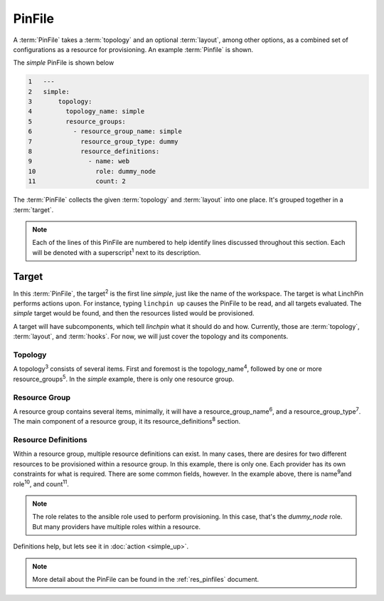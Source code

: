PinFile
-------

A :term:`PinFile` takes a :term:`topology` and an optional :term:`layout`, among other options, as a combined set of configurations as a resource for provisioning. An example :term:`Pinfile` is shown.

The *simple* PinFile is shown below

.. code-block:: yaml

    1   ---
    2   simple:
    3       topology:
    4         topology_name: simple
    5         resource_groups:
    6           - resource_group_name: simple
    7             resource_group_type: dummy
    8             resource_definitions:
    9               - name: web
    10                role: dummy_node
    11                count: 2


The :term:`PinFile` collects the given :term:`topology` and :term:`layout` into one place. It's grouped together in a :term:`target`.

.. note:: Each of the lines of this PinFile are numbered to help identify lines discussed throughout this section. Each will be denoted with a superscript\ :sup:`1` next to its description.

Target
``````

In this :term:`PinFile`, the target\ :sup:`2` is the first line *simple*, just like the name of the workspace. The target is what LinchPin performs actions upon. For instance, typing ``linchpin up`` causes the PinFile to be read, and all targets evaluated. The *simple* target would be found, and then the resources listed would be provisioned.

A target will have subcomponents, which tell `linchpin` what it should do and how. Currently, those are :term:`topology`, :term:`layout`, and :term:`hooks`. For now, we will just cover the topology and its components.

Topology
++++++++

A topology\ :sup:`3`\  consists of several items. First and foremost is the topology_name\ :sup:`4`\, followed by one or more resource_groups\ :sup:`5`\. In the *simple* example, there is only one resource group.

Resource Group
++++++++++++++

A resource group contains several items, minimally, it will have a resource_group_name\ :sup:`6`\, and a resource_group_type\ :sup:`7`\. The main component of a resource group, it its resource_definitions\ :sup:`8` section.

Resource Definitions
++++++++++++++++++++

Within a resource group, multiple resource definitions can exist. In many cases, there are desires for two different resources to be provisioned within a resource group. In this example, there is only one. Each provider has its own constraints for what is required. There are some common fields, however. In the example above, there is name\ :sup:`9`\ and role\ :sup:`10`\, and count\ :sup:`11`\.

.. note:: The role relates to the ansible role used to perform provisioning. In this case, that's the *dummy_node* role. But many providers have multiple roles within a resource.

Definitions help, but lets see it in :doc:`action <simple_up>`.

.. note:: More detail about the PinFile can be found in the :ref:`res_pinfiles` document.



